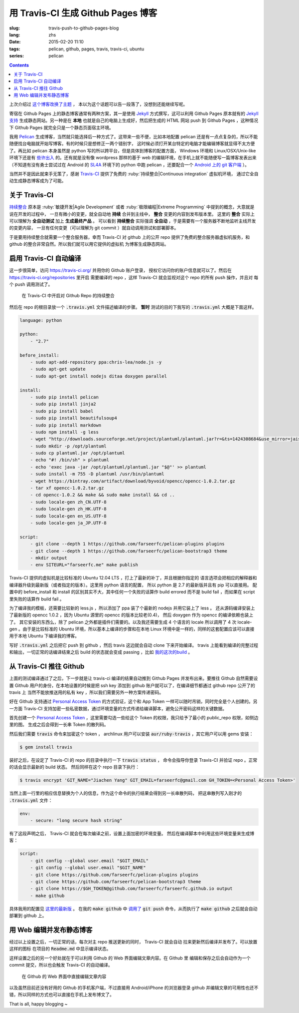 用 Travis-CI 生成 Github Pages 博客
====================================================

:slug: travis-push-to-github-pages-blog
:lang: zhs
:date: 2015-02-20 11:10
:tags: pelican, github, pages, travis, travis-ci, ubuntu
:series: pelican

.. contents::


上次介绍过 `这个博客改换了主题 <{filename}/tech/redesign-pelican-theme.zhs.rst>`_ ，
本以为这个话题可以告一段落了，没想到还能继续写呢。

寄宿在 Github Pages 上的静态博客通常有两种方案，其一是使用 Jekyll_ 方式撰写，这可以利用
Github Pages 原本就有的 
`Jekyll支持 <https://help.github.com/articles/using-jekyll-with-pages/>`_
生成静态网站。另一种是在 **本地** 也就是自己的电脑上生成好，然后把生成的 HTML 网站 push
到 Github Pages ，这种情况下 Github Pages 就完全只是一个静态页面宿主环境。

.. _Jekyll: http://jekyllrb.com/

我用 Pelican_ 生成博客，当然就只能选择后一种方式了。这带来一些不便，比如本地配置 pelican
还是有一点点复杂的，所以不能随便找台电脑就开始写博客。有的时候只是想修正一两个错别字，
这时候必须打开某台特定的电脑才能编辑博客就显得不太方便了。再比如 pelican 本身虽然是 python
写的所以跨平台，但是具体到博客的配置方面， Windows 环境和 Linux/OSX/Unix-like
环境下还是有
`些许出入 <http://pelican.readthedocs.org/en/latest/settings.html#date-format-and-locale>`_
的。还有就是没有像 wordpress 那样的基于 web
的编辑环境，在手机上就不能随便写一篇博客发表出来（不知道有没有勇士尝试过在
Android 的 SL4A_ 环境下的 python 中跑 pelican ，还要配合一个
`Android 上的 git 客户端 <https://play.google.com/store/apps/details?id=com.romanenco.gitt>`_ ）。

.. _Pelican: http://getpelican.com/
.. _SL4A: https://code.google.com/p/android-scripting/
.. _Agit: https://play.google.com/store/apps/details?id=com.madgag.agit

当然并不是因此就束手无策了，感谢 Travis-CI_ 提供了免费的 
:ruby:`持续整合|Continuous integration` 虚拟机环境，
通过它全自动生成静态博客成为了可能。

.. _Travis-CI: https://travis-ci.org/

关于 Travis-CI
----------------------------

`持续整合 <http://zh.wikipedia.org/wiki/%E6%8C%81%E7%BA%8C%E6%95%B4%E5%90%88>`_
原本是 :ruby:`敏捷开发|Agile Development`
或者 :ruby:`极限编程|Extreme Programming` 中提到的概念，大意就是说在开发的过程中，
一旦有微小的变更，就全自动地 **持续** 合并到主线中， **整合** 变更的内容到发布版本里。
这里的 **整合** 实际上可以理解为 **全自动测试** 加上 **生成最终产品** 。
可以看到 **持续整合** 实际强调 **全自动** ，于是需要有一个服务器不断地监听主线开发的变更内容，
一旦有任何变更（可以理解为 git commit ）就自动调用测试和部署脚本。

于是要用持续整合就需要一个整合服务器，幸而 Travis-CI 对 github 上的公开 repo
提供了免费的整合服务器虚拟机服务，和 github 的整合非常自然。所以我们就可以用它提供的虚拟机
为博客生成静态网站。

启用 Travis-CI 自动编译 
--------------------------------------------------------

这一步很简单，访问 https://travis-ci.org/ 并用你的 Github 账户登录，
授权它访问你的账户信息就可以了。然后在 https://travis-ci.org/repositories 里开启
需要编译的 repo ，这样 Travis-CI 就会监视对这个 repo 的所有 push 操作，并且对
每个 push 调用测试了。

.. figure:: {filename}/images/travis-repo-enable.png
	:alt: 在 Travis-CI 中开启对 Github Repo 的持续整合

	在 Travis-CI 中开启对 Github Repo 的持续整合

然后在 repo 的根目录放一个 :code:`.travis.yml` 文件描述编译的步骤。
**暂时** 测试的目的下我写的 :code:`.travis.yml` 大概是下面这样。

.. code-block:: yaml

	language: python

	python:
	    - "2.7"

	before_install:
	    - sudo apt-add-repository ppa:chris-lea/node.js -y
	    - sudo apt-get update
	    - sudo apt-get install nodejs ditaa doxygen parallel

	install:
	    - sudo pip install pelican 
	    - sudo pip install jinja2
	    - sudo pip install babel
	    - sudo pip install beautifulsoup4
	    - sudo pip install markdown
	    - sudo npm install -g less
	    - wget "http://downloads.sourceforge.net/project/plantuml/plantuml.jar?r=&ts=1424308684&use_mirror=jaist" -O plantuml.jar
	    - sudo mkdir -p /opt/plantuml
	    - sudo cp plantuml.jar /opt/plantuml
	    - echo "#! /bin/sh" > plantuml
	    - echo 'exec java -jar /opt/plantuml/plantuml.jar "$@"' >> plantuml
	    - sudo install -m 755 -D plantuml /usr/bin/plantuml
	    - wget https://bintray.com/artifact/download/byvoid/opencc/opencc-1.0.2.tar.gz
	    - tar xf opencc-1.0.2.tar.gz
	    - cd opencc-1.0.2 && make && sudo make install && cd ..
	    - sudo locale-gen zh_CN.UTF-8
	    - sudo locale-gen zh_HK.UTF-8
	    - sudo locale-gen en_US.UTF-8
	    - sudo locale-gen ja_JP.UTF-8

	script:
	    - git clone --depth 1 https://github.com/farseerfc/pelican-plugins plugins
	    - git clone --depth 1 https://github.com/farseerfc/pelican-bootstrap3 theme
	    - mkdir output
	    - env SITEURL="farseerfc.me" make publish

Travis-CI 提供的虚拟机是比较标准的 Ubuntu 12.04 LTS ，打上了最新的补丁，并且根据你指定的
语言选项会把相应的解释器和编译器升级到最新版（或者指定的版本）。这里用 python 语言的配置，
所以 python 是 2.7 的最新版并且有 pip 可以直接用。
配置中的 before_install 和 install 的区别其实不大，其中任何一个失败的话算作
build errored 而不是 build fail ，而如果在 script 里失败的话算作 build fail 。

为了编译我的模板，还需要比较新的 less.js ，所以添加了 ppa 装了个最新的 nodejs
并用它装上了 less 。
还从源码编译安装上了最新版的 opencc 1.0.2 ，因为 Ubuntu 源里的 opencc 的版本比较老(0.4)，
然后 doxygen 作为 opencc 的编译依赖也装上了。
其它安装的东西么，除了 pelican 之外都是插件们需要的。以及我还需要生成 4 个语言的 locale
所以调用了 4 次 locale-gen 。由于是比较标准的 Ubuntu 环境，所以基本上编译的步骤和在本地
Linux 环境中是一样的，同样的这套配置应该可以直接用于本地 Ubuntu 下编译我的博客。

写好 :code:`.travis.yml` 之后把它 push 到 github ，然后 travis 这边就会自动 clone
下来开始编译。 travis 上能看到编译的完整过程和输出，一切正常的话编译结束之后
build 的状态就会变成 passing ，比如
`我的这次的build <https://travis-ci.org/farseerfc/farseerfc/builds/51344614>`_ 。

从 Travis-CI 推往 Github 
--------------------------------------------------------

上面的测试编译通过了之后，下一步就是让 travis-ci 编译的结果自动推到 Github Pages
并发布出来。要推往 Github 自然需要设置 Github 用户的身份，在本地设置的时候是把
ssh key 添加到 github 账户就可以了，在编译细节都通过 github repo 公开了的 travis 上
当然不能放推送用的私有 key ，所以我们需要另外一种方案传递密码。

.. panel-default:: 
	:title: Github 上创建 Personal Access Token

	.. image:: {filename}/images/travis-blog-push.png
	  :alt: Github 上创建 Personal Access Token

好在 Github 支持通过 `Personal Access Token <https://github.com/settings/applications>`_
的方式验证，这个和 App Token 一样可以随时吊销，同时完全是个人创建的。另一方面 Travis-CI
支持加密一些私密数据，通过环境变量的方式传递给编译脚本，避免公开密码这样的关键数据。

首先创建一个 `Personal Access Token <https://github.com/settings/applications>`_ 
，这里需要勾选一些给这个 Token 的权限，我只给予了最小的 public_repo 权限，如侧边里的图。
生成之后会得到一长串 Token 的散列码。

.. panel-default:: 
	:title: 如果你不能使用 travis 命令

	.. label-warning::
	    
	    **2015年2月21日更新**

	使用 :code:`travis encrypt` 命令来加密重要数据最方便，不过如果有任何原因，
	比如 ruby 版本太低或者安装不方便之类的，那么不用担心，我们直接通过
	`travis api <http://docs.travis-ci.com/api/#repository-keys>`_
	也能加密数据。

	第一步登录 travis ，进入这个页面 https://travis-ci.org/profile/info 找到自己的
	Token ，然后用这个命令得到你的repo的 pubkey ：

	.. code-block:: console

		curl -H "Accept: application/vnd.travis-ci.2+json" https://api.travis-ci.org/repos/<github-id/repo>/key | python2 -m json.tool | grep key | sed 's/.*"key": "\(.*\)"/\1/' | xargs -0 echo -en | sed 's/ RSA//' > travis.pem

	其中的 <github-id/repo> 替换成 github 上的 用户名/repo名， 比如我的是
	farseerfc/farseer 。travis api 获得的结果是一个 json ，所以还用 python 的 
	json 模块处理了一下，然后把其中包含 key 的行用 :code:`grep` 提取出来，用 
	:code:`sed` 匹配出 key 的字符串本身，然后 :code:`xargs -0 echo -e`
	解释掉转义字符，然后删掉其中的 "<空格>RSA" 几个字（否则 openssl 不能读），
	最后保存在名为 travis.pem 的文件里。

	有了 pubkey 之后用 openssl 加密我们需要加密的东西：

	.. code-block:: console

		echo -n "Hello=world" | openssl rsautl -encrypt -pubin -inkey travis.pem | base64 -w0

	得到的结果就是 secure 里要写的加密过的内容。



然后我们需要 :code:`travis` 命令来加密这个 token ， archlinux 用户可以安装
:code:`aur/ruby-travis` ，其它用户可以用 gems 安装：

.. code-block:: console

	$ gem install travis

装好之后，在设定了 Travis-CI 的 repo 的目录中执行一下 :code:`travis status` ，
命令会指导你登录 Travis-CI 并验证 repo 。正常的话会显示最新的 build 状态。
然后同样在这个 repo 目录下执行：

.. code-block:: console

	$ travis encrypt 'GIT_NAME="Jiachen Yang" GIT_EMAIL=farseerfc@gmail.com GH_TOKEN=<Personal Access Token>'

当然上面一行里的相应信息替换为个人的信息，作为这个命令的执行结果会得到另一长串散列码，
把这串散列写入刚才的 :code:`.travis.yml` 文件：

.. code-block:: yaml

	env:
	    - secure: "long secure hash string"

有了这段声明之后， Travis-CI 就会在每次编译之前，设置上面加密的环境变量。
然后在编译脚本中利用这些环境变量来生成博客：

.. code-block:: yaml

	script:
	    - git config --global user.email "$GIT_EMAIL"
	    - git config --global user.email "$GIT_NAME"
	    - git clone https://github.com/farseerfc/pelican-plugins plugins
	    - git clone https://github.com/farseerfc/pelican-bootstrap3 theme
	    - git clone https://$GH_TOKEN@github.com/farseerfc/farseerfc.github.io output
	    - make github

具体我用的配置见
`这里的最新版 <https://github.com/farseerfc/farseerfc/blob/master/.travis.yml>`_ 。
在我的 :code:`make github` 中 
`调用了 <https://github.com/farseerfc/farseerfc/blob/master/Makefile#L102>`_
:code:`git push` 命令，从而执行了 :code:`make github` 之后就会自动部署到 github 上。

用 Web 编辑并发布静态博客 
--------------------------------------------------------

经过以上设置之后，一切正常的话，每次对主 repo 推送更新的同时， Travis-CI 就会自动
拉来更新然后编译并发布了。可以放置这样的图标 |travisIcon| 在项目的 :code:`Readme.md`
中显示编译状态。

.. |travisIcon| image:: https://travis-ci.org/farseerfc/farseerfc.svg?branch=master

这样设置之后的另一个好处就在于可以利用 Github 的 Web 界面编辑文章内容。在 Github 里
编辑和保存之后会自动作为一个 commit 提交，所以也会触发 Travis-CI 的自动编译。

.. figure:: {filename}/images/travis-edit-github-web.png
	:alt: 在 Github 的 Web 界面中直接编辑文章内容

	在 Github 的 Web 界面中直接编辑文章内容

以及虽然目前还没有好用的 Github 的手机客户端，不过直接用 Android/iPhone 的浏览器登录
github 并编辑文章的可用性也还不错，所以同样的方式也可以直接在手机上发布博文了。

That is all, happy blogging ~ 
